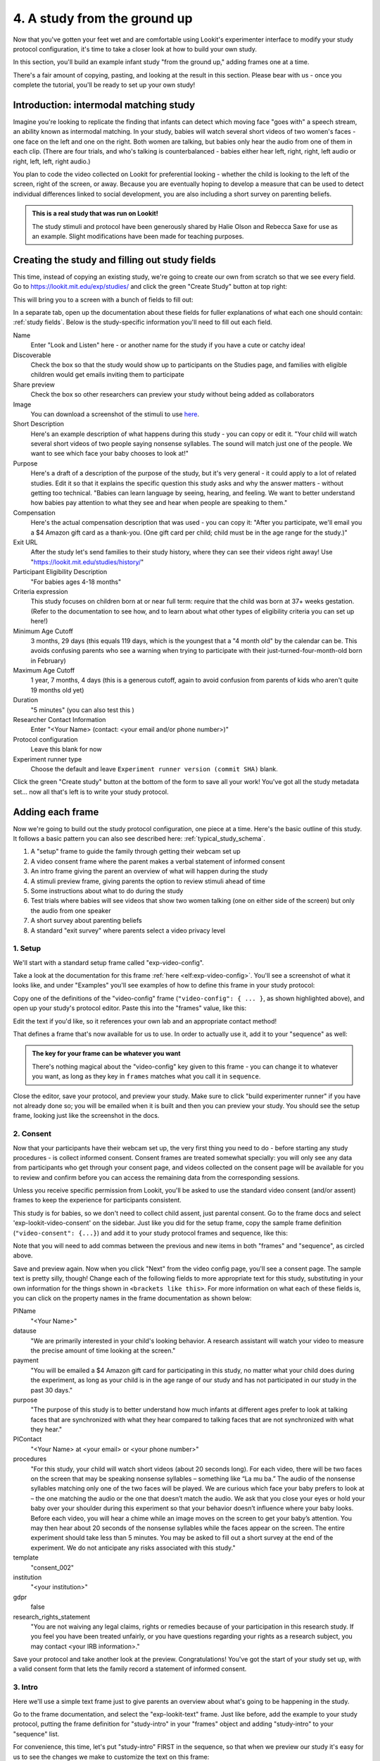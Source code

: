 #####################################################
4. A study from the ground up
#####################################################

Now that you've gotten your feet wet and are comfortable using Lookit's experimenter interface to modify your study protocol configuration, it's time to take a closer look at how to build your own study. 

In this section, you'll build an example infant study "from the ground up," adding frames one at a time.

There's a fair amount of copying, pasting, and looking at the result in this section. Please bear with us - once you complete the tutorial, you'll be ready to set up your own study!

Introduction: intermodal matching study
---------------------------------------

Imagine you're looking to replicate the finding that infants can detect which moving face "goes with" a speech stream, an ability known as intermodal matching. In your study, babies will watch several short videos of two women's faces - one face on the left and one on the right. Both women are talking, but babies only hear the audio from one of them in each clip. (There are four trials, and who's talking is counterbalanced - babies either hear left, right, right, left audio or right, left, left, right audio.) 

You plan to code the video collected on Lookit for preferential looking - whether the child is looking to the left of the screen, right of the screen, or away. Because you are eventually hoping to develop a measure that can be used to detect individual differences linked to social development, you are also including a short survey on parenting beliefs.

.. admonition:: This is a real study that was run on Lookit!

   The study stimuli and protocol have been generously shared by Halie Olson and Rebecca Saxe for use as an example. Slight modifications have been made for teaching purposes.

Creating the study and filling out study fields
-----------------------------------------------

This time, instead of copying an existing study, we're going to create our own from scratch so that we see every field. Go to `<https://lookit.mit.edu/exp/studies/>`_ and click the green "Create Study" button at top right:

.. image:: _static/img/tutorial/create_study_button.png
    :alt: Create Study button
    
This will bring you to a screen with a bunch of fields to fill out:

.. image:: _static/img/tutorial/create_study.png
    :alt: Study creation view

In a separate tab, open up the documentation about these fields for fuller explanations of what each one should contain: :ref:`study fields`. Below is the study-specific information you'll need to fill out each field.

Name
  Enter "Look and Listen" here - or another name for the study if you have a cute or catchy idea! 
  
Discoverable
  Check the box so that the study would show up to participants on the Studies page, and families with eligible children would get emails inviting them to participate
  
Share preview
  Check the box so other researchers can preview your study without being added as collaborators
  
Image
  You can download a screenshot of the stimuli to use `here <https://www.mit.edu/~kimscott/intermodal/img/intermodal_thumbnail.png>`__.

Short Description
  Here's an example description of what happens during this study - you can copy or edit it. "Your child will watch several short videos of two people saying nonsense syllables. The sound will match just one of the people. We want to see which face your baby chooses to look at!"

Purpose
  Here's a draft of a description of the purpose of the study, but it's very general - it could apply to a lot of related studies. Edit it so that it explains the specific question this study asks and why the answer matters - without getting too technical. "Babies can learn language by seeing, hearing, and feeling. We want to better understand how babies pay attention to what they see and hear when people are speaking to them."

Compensation
  Here's the actual compensation description that was used - you can copy it: "After you participate, we'll email you a $4 Amazon gift card as a thank-you. (One gift card per child; child must be in the age range for the study.)"

Exit URL
  After the study let's send families to their study history, where they can see their videos right away! Use "https://lookit.mit.edu/studies/history/"

Participant Eligibility Description
  "For babies ages 4-18 months"

Criteria expression
  This study focuses on children born at or near full term: require that the child was born at 37+ weeks gestation. (Refer to the documentation to see how, and to learn about what other types of eligibility criteria you can set up here!)

Minimum Age Cutoff
  3 months, 29 days (this equals 119 days, which is the youngest that a "4 month old" by the calendar can be. This avoids confusing parents who see a warning when trying to participate with their just-turned-four-month-old born in February)

Maximum Age Cutoff
  1 year, 7 months, 4 days (this is a generous cutoff, again to avoid confusion from parents of kids who aren't quite 19 months old yet)

Duration
  "5 minutes" (you can also test this )

Researcher Contact Information
  Enter "<Your Name> (contact: <your email and/or phone number>)"

Protocol configuration
  Leave this blank for now

Experiment runner type
  Choose the default and leave ``Experiment runner version (commit SHA)`` blank.

Click the green "Create study" button at the bottom of the form to save all your work! You've got all the study metadata set... now all that's left is to write your study protocol.

Adding each frame
-----------------

Now we're going to build out the study protocol configuration, one piece at a time. Here's the basic outline of this study. It follows a basic pattern you can also see described here: :ref:`typical_study_schema`.

1. A "setup" frame to guide the family through getting their webcam set up
2. A video consent frame where the parent makes a verbal statement of informed consent
3. An intro frame giving the parent an overview of what will happen during the study
4. A stimuli preview frame, giving parents the option to review stimuli ahead of time
5. Some instructions about what to do during the study
6. Test trials where babies will see videos that show two women talking (one on either side of the screen) but only the audio from one speaker
7. A short survey about parenting beliefs
8. A standard "exit survey" where parents select a video privacy level

1. Setup
~~~~~~~~~

We'll start with a standard setup frame called "exp-video-config". 

Take a look at the documentation for this frame :ref:`here <elf:exp-video-config>`. You'll see a screenshot of what it looks like, and under "Examples" you'll see examples of how to define this frame in your study protocol:

.. image:: _static/img/tutorial/exp_video_config.png
    :alt: Exp-video-config frame docs
    
Copy one of the definitions of the "video-config" frame (``"video-config": { ... }``, as shown highlighted above), and open up your study's protocol editor. Paste this into the "frames" value, like this:

.. image:: _static/img/tutorial/video_config_added_to_frames.png
    :alt: Adding the video-config example to frames
    
Edit the text if you'd like, so it references your own lab and an appropriate contact method!

That defines a frame that's now available for us to use. In order to actually use it, add it to your "sequence" as well:

.. image:: _static/img/tutorial/video_config_added_to_sequence.png
    :alt: Adding the video-config example to sequence
    
.. admonition:: The key for your frame can be whatever you want

   There's nothing magical about the "video-config" key given to this frame - you can change it to whatever you want, as long as they key in ``frames`` matches what you call it in ``sequence``. 
   
Close the editor, save your protocol, and preview your study. Make sure to click "build experimenter runner" if you have not already done so; you will be emailed when it is built and then you can preview your study. You should see the setup frame, looking just like the screenshot in the docs.

2. Consent
~~~~~~~~~~~

Now that your participants have their webcam set up, the very first thing you need to do - before starting any study procedures - is collect informed consent. Consent frames are treated somewhat specially: you will only see any data from participants who get through your consent page, and videos collected on the consent page will be available for you to review and confirm before you can access the remaining data from the corresponding sessions.

Unless you receive specific permission from Lookit, you'll be asked to use the standard video consent (and/or assent) frames to keep the experience for participants consistent.

This study is for babies, so we don't need to collect child assent, just parental consent. Go to the frame docs and select 'exp-lookit-video-consent' on the sidebar. Just like you did for the setup frame, copy the sample frame definition (``"video-consent": {...}``) and add it to your study protocol frames and sequence, like this:

.. image:: _static/img/tutorial/adding_video_consent.png
    :alt: Adding the video-consent example to sequence

Note that you will need to add commas between the previous and new items in both "frames" and "sequence", as circled above.

Save and preview again. Now when you click "Next" from the video config page, you'll see a consent page. The sample text is pretty silly, though! Change each of the following fields to more appropriate text for this study, substituting in your own information for the things shown in ``<brackets like this>``. For more information on what each of these fields is, you can click on the property names in the frame documentation as shown below:

.. image:: _static/img/tutorial/frame_docs_properties.png
    :alt: Properties as displayed in frame docs

PIName
  "<Your Name>"
  
datause
  "We are primarily interested in your child's looking behavior. A research assistant will watch your video to measure the precise amount of time looking at the screen."
  
payment
  "You will be emailed a $4 Amazon gift card for participating in this study, no matter what your child does during the experiment, as long as your child is in the age range of our study and has not participated in our study in the past 30 days."
            
purpose
  "The purpose of this study is to better understand how much infants at different ages prefer to look at talking faces that are synchronized with what they hear compared to talking faces that are not synchronized with what they hear."
  
PIContact
  "<Your Name> at <your email> or <your phone number>"
            
procedures
  "For this study, your child will watch short videos (about 20 seconds long). For each video, there will be two faces on the screen that may be speaking nonsense syllables – something like “La mu ba.” The audio of the nonsense syllables matching only one of the two faces will be played. We are curious which face your baby prefers to look at – the one matching the audio or the one that doesn’t match the audio. We ask that you close your eyes or hold your baby over your shoulder during this experiment so that your behavior doesn’t influence where your baby looks. Before each video, you will hear a chime while an image moves on the screen to get your baby’s attention. You may then hear about 20 seconds of the nonsense syllables while the faces appear on the screen. The entire experiment should take less than 5 minutes. You may be asked to fill out a short survey at the end of the experiment. We do not anticipate any risks associated with this study."

template
  "consent_002"

institution
  "<your institution>"

gdpr
  false
            
research_rights_statement
  "You are not waiving any legal claims, rights or remedies because of your participation in this research study.  If you feel you have been treated unfairly, or you have questions regarding your rights as a research subject, you may contact <your IRB information>."

Save your protocol and take another look at the preview. Congratulations! You've got the start of your study set up, with a valid consent form that lets the family record a statement of informed consent.

3. Intro
~~~~~~~~~

Here we'll use a simple text frame just to give parents an overview about what's going to be happening in the study. 

Go to the frame documentation, and select the "exp-lookit-text" frame. Just like before, add the example to your study protocol, putting the frame definition for "study-intro" in your "frames" object and adding "study-intro" to your "sequence" list.

For convenience, this time, let's put "study-intro" FIRST in the sequence, so that when we preview our study it's easy for us to see the changes we make to customize the text on this frame:

.. image:: _static/img/tutorial/study_intro_first.png
    :alt: Putting the study-intro frame first

Save your protocol and go ahead and preview your study. You should see a simple text frame first. Let's change the ``blocks`` value to show an appropriate overview for this study: copy and paste the section below to replace the existing ``"blocks": [...]`` piece:

.. code:: javascript

   "blocks": [
        {
            "emph": true,
            "text": "Important: your child does not need to be with you until the videos begin. First, let's go over what will happen!",
            "title": "Overview of the 'Look and Listen' study"
        },
        {
            "text": "During this study, your baby will watch videos of talking faces while we record where he or she chooses to look."
        },
        {
            "text": "You’ll have a chance to preview the videos ahead of time. After reading the instructions you’ll start the experiment when you and your baby are ready."
        },
        {
            "text": "The video section will take about 3 minutes."
        },
        {
            "text": "After the videos, you will answer a few final questions. Then you're all done!"
        }
    ]

Save and preview again to see your changes. 

4. Stimulus preview
~~~~~~~~~~~~~~~~~~~

Especially if you need parents blind to stimuli and so you ask them to turn around or close their eyes, it's generally best practice to offer them an opportunity to preview any images, audio, or video that their child will be shown during the study. This lets them check that they don't think anything is objectionable or inappropriate for their child - e.g., interactions they find to be violent, or images of something that might interact with a child's phobia. From a practical standpoint, it also greatly decreases the temptation to "peek" at the stimuli during the study out of curiosity or concern.

We'll use the frame type "exp-lookit-stimuli-preview" here to offer parents the opportunity to preview stimuli, and record while they preview if so. You can look up the properties they accept in the frame documentation, but since you're already getting the hang of using the frame documentation to start from an example, this time you can just copy and paste the following definition into ``frames``:

.. code:: javascript

   "video-preview": {
        "kind": "exp-lookit-stimuli-preview",
        "stimuli": [
            {
                "caption": "For each trial, there will be two women on the screen speaking nonsense syllables. Only the audio for one of the videos will be played at a time. Here's an example.",
                "video": "INSERT_EXAMPLE_VIDEONAME_HERE"
            }
        ],
        "baseDir": "https://www.mit.edu/~kimscott/intermodal/",
        "videoTypes": [
            "webm",
            "mp4"
        ],
        "blocks": [
            {
                "text": "During the videos, we'll ask that you hold your child over your shoulder like this, so that you're facing away from the screen.",
                "image": {
                    "alt": "Father holding child looking over his shoulder",
                    "src": "INSERT_SRC_URL_HERE"
                }
            },
            {
                "text": "The reason we ask this is that your child is learning from you all the time. Even if he or she can't see where you're looking, you may unconsciously shift towards one side or the other and influence your child's attention. We want to make sure we're measuring your child's preferences, not yours!"
            },
            {
                "text": "If you'd like to see an example of a video your child will be shown, you can take a look ahead of time now. It's important that you watch the video without your child, so that the videos will still be new to them."
            }
        ],
        "skipButtonText": "Skip preview",
        "previewButtonText": "Preview a video (my child can't see the screen)",
        "showPreviousButton": true
    }

There are a few stimuli above that you'll need to insert. You can see all the stimuli you might need for this study at `<https://www.mit.edu/~kimscott/intermodal/>`_. 

* For the example video, where it says ``"INSERT_EXAMPLE_VIDEONAME_HERE"``, take a look in the mp4 directory to find an example video (any example with sound is fine). You only need to give the filename without extension, like "abba1", because we're already telling the exp-lookit-stimuli-preview frame to use a "base directory" for this study and expect certain video types. You can learn more here: :ref:`stim_directory_structure`.

* For the image of the father holding his child over his shoulder, take a look in the img directory, and insert the full path ("https://www.mit.edu/~kimscott/...") to the file you want to use.

Then make sure to also add "video-preview" to your ``sequence``. You can put this at the start of the sequence to make it easy to see right away. Save and take a look at the preview!


.. admonition:: Warning about putting frames at the start to preview them quickly

   Putting a frame at the start of the ``sequence`` is a good way to quickly keep previewing it, but it won't work if the frame is displayed full-screen. That's because web browsers won't let websites make themselves fullscreen without a "user interaction event," like clicking on a button. Whenever you switch into full-screen mode, the frame beforehand needs to have a "next" button or similar. 
   
   To rapidly preview a full-screen frame, just put it second in your ``sequence``, after e.g. a text frame that doesn't require you do do anything but click Next.


5. Instructions
~~~~~~~~~~~~~~~

Almost done with the preparations! We're just going to give particpants one more frame with directions so these are fresh in their minds. This time we'll use an exp-lookit-instructions frame, which allows showing a fairly flexible combination of text, audio, video, and the user's own webcam. Here's a starting point for the frame to add:

.. code:: javascript

   "final-instructions": {
        "kind": "exp-lookit-instructions",
        "blocks": [
            {
                "text": "The video section will take about 3 minutes to complete. After that, you will be able to select a level of privacy for your data."
            },
            {
                "title": "Study overview",
                "listblocks": [
                    {
                        "text": "To get your baby's attention, first they will see a moving shape and hear a chime. "
                    },
                    {
                        "text": "Then your baby will watch four videos, each about 20 seconds long."
                    }
                ]
            },
            {
                "title": "During the videos",
                "listblocks": [
                    {
                        "text": "Please face away from the screen, holding your infant so they can look over your shoulder. Please don't look at the videos yourself--we may not be able to use your infant’s data in that case.",
                        "image": {
                            "alt": "Father holding child looking over his shoulder",
                            "src": "https://s3.amazonaws.com/lookitcontents/exp-physics/OverShoulder.jpg"
                        }
                    },
                    {
                        "text": "Don’t worry if your baby isn’t looking at the screen the entire time! Please just try to keep them facing the screen so they can look if they want to."
                    }
                ]
            },
            {
                "title": "Pausing and stopping",
                "listblocks": [
                    {
                        "text": "If your child gets fussy or distracted, or you need to attend to something else for a moment, you can pause the study by pressing the space bar."
                    },
                    {
                        "text": "If you need to end the study early, try closing the window or tab and you should see an 'exit' option pop up. You’ll be prompted to note any technical problems you might be experiencing and to select a privacy level for your videos."
                    }
                ]
            },
            {
                "text": "Please turn the volume up so it's easy to hear but still comfortable.",
                "title": "Test your audio",
                "mediaBlock": {
                    "text": "You should hear 'Ready to go?'",
                    "isVideo": false,
                    "sources": [
                        {
                            "src": "MP3_SOURCE_HERE",
                            "type": "audio/mp3"
                        },
                        {
                            "src": "OGG_SOURCE_HERE",
                            "type": "audio/ogg"
                        }
                    ],
                    "mustPlay": true,
                    "warningText": "Please try playing the sample audio."
                }
            }
        ],
        "nextButtonText": "Start the videos! \n (You'll have a moment to turn around.)"
    }

The snippet above sets up several sections ("blocks") with bulleted lists of information. (For a real study you might also consider splitting this frame into several frames - a study overview, "during the videos" directions, pausing and stopping, and the audio test. More things to click through, but less text on the page.)

As in the preview, there are some stimuli you need to add! Browse the audio files `here <http://www.mit.edu/~kimscott/intermodal/>`__ to find an mp3 and ogg version of a "ready to go!" audio clip that you can use to have parents test their audio. Insert the full paths where it says "MP3_SOURCE_HERE" and "OGG_SOURCE_HERE". Why multiple versions of the same files? This helps make sure that the media will work across various computer setups.

Once you've added this frame to your ``frames`` and to your ``sequence``, check out how it looks. Note that because you've set ``mustPlay`` to ``true`` in the block about testing your audio, you can't proceed to the next frame until you've played it! This is to make sure that participants don't start the video section without their sound on. If they do, (a) the study won't work because the baby needs to be able to hear the sound, and (b) they're going to be very confused because they won't hear the audio instructions that tell them what's going on, when it's time to turn back around, etc.
    
6. Test trial(s)
~~~~~~~~~~~~~~~~

Finally, the meat of the study! Right now, we're just going to set up a single test trial to see how it works. Once we have a complete mockup of the study, we'll add the counterbalancing and the rest of the trials. 

For this study, we're going to use the fairly flexible "exp-lookit-video" frame, which lets us play a video. Please skim the :ref:`frame documentation <elf:exp-lookit-video>` now for an overview of how it works. 

Copy and paste the following frame to your ``frames``  (removing the comments that look like ``<-- TEXT HERE ``) and then add "example-test-trial" to your ``sequence``. Because this frame is shown full-screen, you should put it after at least one other frame to test it out (e.g., after your instructions frame) rather than making it the first frame. This is because your web browser won't let something go full-screen unless you take an action to trigger that (like pressing the "next" button).

.. code:: javascript

   "example-test-trial": 
      {
            "kind": "exp-lookit-video",
            
            "video": {
                "loop": false,
                "position": "fill",
                "source": "abba1" <-- TEST VIDEO OF TWO WOMEN TALKING
            },
            "backgroundColor": "white",
            "autoProceed": true,

            "requireVideoCount": 1,  <-- PLAY THROUGH THE TEST VIDEO ONE TIME
            "doRecording": true,

            "pauseKey": " ",
            "pauseKeyDescription": "space",
            "restartAfterPause": true,
            "pauseAudio": "<INSERT HERE>", <-- INSERT THE NAME (NO EXTENSION) OF AUDIO TO PLAY UPON PAUSING THE STUDY HERE
            "pauseVideo": "<INSERT HERE>", <-- INSERT THE NAME OF THE VIDEO TO SHOW WHILE THE STUDY IS PAUSED HERE
            "pauseText": "(You'll have a moment to turn around again.)",
            "unpauseAudio": "<INSERT HERE>", <-- INSERT THE NAME OF AUDIO TO PLAY WHEN THE STUDY IS UN-PAUSED
            
            "baseDir": "https://www.mit.edu/~kimscott/intermodal/",
            "audioTypes": [
                "ogg",
                "mp3"
            ],
            "videoTypes": [
                "webm",
                "mp4"
            ]
     }
    
Again, you will need to browse the `available audio and video files <http://www.mit.edu/~kimscott/intermodal/>`_ to select appropriate stimuli to insert where indicated above.

Save your protocol and take a look at what happens. You should see two women talking,
and be able to tell that the audio matches just one of them! 
    
7. Survey
~~~~~~~~~

After the test trials, you plan to include the Early Parenting Attitudes Questionairre (See Hembacher & Frank, https://psyarxiv.com/hxk3d/). It's a bit long, so for the purposes of this tutorial we're just going to include a few questions from it. Copy and paste the following frame into ``frames``, and add "epaq-survey" to your ``sequence`` - you know the drill. This uses the "exp-lookit-survey" frame type. 

.. code:: javascript

   "epaq-survey": {
        "kind": "exp-lookit-survey",
        "formSchema": {
            "schema": {
                "type": "object",
                "title": "This is an optional survey that will take a few minutes to complete. Please indicate how much you agree with the following statements using a 0-6 scale with 0 being 'I do not agree' and 6 being 'strongly agree.'",
                "properties": {
                    "Q1": {
                        "enum": [
                            "0 (Do not agree)",
                            "1",
                            "2",
                            "3",
                            "4",
                            "5",
                            "6 (Strongly agree)"
                        ],
                        "title": "Children should be comforted when they are scared or unhappy.",
                        "required": false
                    },
                    "Q2": {
                        "enum": [
                            "0 (Do not agree)",
                            "1",
                            "2",
                            "3",
                            "4",
                            "5",
                            "6 (Strongly agree)"
                        ],
                        "title": "It’s important for parents to help children learn to deal with their emotions.",
                        "required": false
                    }

                }
            },
            "options": {
                "fields": {
                    "Q1": {
                        "type": "radio",
                        "removeDefaultNone": true
                    },
                    "Q2": {
                        "type": "radio",
                        "removeDefaultNone": true
                    }
                }
            }
        }
      }
        
Save your protocol and take a look at the preview. You should see a simple form with two questions and some intro text, and (since nothing's required) you should be able to proceed even if you don't answer the questions. 
        
You don't need to understand all the syntax above - but even if it looks pretty opaque, you can probably see the basic structure. There are two questions Q1 and Q2 defined in "properties," with some corresponding additional information under "options." Each one has some actual question text (the "title"), some options from 0 to 6, and will be shown as radio buttons. 

Go ahead and try adding the next question (call it "Q3"): 

"Parents should pay attention to what their child likes and dislikes." 

It will have the same format and possible answers as the others. You can copy and paste the information about "Q2" under both "properties" and "options" and just edit it!
    
8. Exit survey
~~~~~~~~~~~~~~

Finally, to wrap up our study we need to include an "exp-lookit-exit-survey" frame. (This is required of all Lookit studies to keep the experience for parents fairly consistent.) This is where parents have an option to choose how you may share their video, if at all, and to give you some feedback if they want to. It's also where you'll provide some "debriefing" information, just like you might when chatting with the family after they came into the lab. There are more guidelines about what your debriefing should contain under :ref:`the sample study outline <debriefing-info>`. 

You guessed it - copy and paste the frame below into ``frames`` in your protocol, and add "exit-survey" to your ``sequence``. Put the frames in your ``sequence`` in order and try out the entire study! 

.. code:: javascript

   "exit-survey": {
            "kind": "exp-lookit-exit-survey",
            "debriefing": {
                "text": "You and your baby are helping us to better understand how the preference for visual/auditory synchrony in speech develops over the first 18 months of life. Babies vary in the amount of time they choose to look at the 'synchronized' speaker compared to the 'unsynchronized' speaker - there's no right or wrong preference! We are interested in how much babies' preferences differ at various ages. If you'd like, you can even participate with your baby again next month!\n\nTo thank you for your participation, we'll be emailing you a $4 Amazon gift card - this should arrive in your inbox within the next week after we confirm your consent video and check that your child is in the age range for this study. (If you don't hear from us by then, feel free to reach out!) If you participate again with another child in the age range, you'll receive one gift card per child. You will also receive another gift card if you participate again with this child if it has been at least one month since the last time this child participated.",
                "title": "Thank you for participating in our study!"
            }
        }
        
Finally, pretend that your baby has fussed out partway through, and try pressing ctrl-X or F1 during the study. You should see a dialogue appear and if you choose to leave the study, you'll be taken to the last frame - which is now, appropriately, your exit survey. Hooray!

Add some initial audio instructions
--------------------------------------------

You may have noticed that the test trial starts right away, without giving the parent 
much of a chance to get ready! Let's add some friendly audio instructions for that 
transition. We'll use another ``exp-lookit-video`` frame. It'll be similar to the test
trial, except we'll show the attentiongrabber video (looping) while we play a separate
audio file:


.. code:: javascript

   "announce-trial-1": 
      {
            "kind": "exp-lookit-video",
            
            "video": {
                "loop": true, <-- HAVE THIS VIDEO LOOP
                "top": 40, <-- INSTEAD OF "position": "fill" we specify this one should be smaller and centered!
                "left": 45,
                "width": 10,
                "source": "attentiongrabber"
            },
            "audio": {
                "loop": false,
                "source": "video_1_HO_intro" <-- THE AUDIO FILE TO PLAY
            },
            "backgroundColor": "white",
            "autoProceed": true,

            "requireVideoCount": 0,
            "requireAudioCount": 1, <-- PLAY THROUGH THE AUDIO ONCE, DON'T WORRY ABOUT VIDEO
            "doRecording": false, <-- WE DON'T REALLY NEED A RECORDING OF THIS

            "pauseKey": " ",
            "pauseKeyDescription": "space",
            "restartAfterPause": true,
            "pauseAudio": "<INSERT HERE>", <-- INSERT THE NAME (NO EXTENSION) OF AUDIO TO PLAY UPON PAUSING THE STUDY HERE
            "pauseVideo": "<INSERT HERE>", <-- INSERT THE NAME OF THE VIDEO TO SHOW WHILE THE STUDY IS PAUSED HERE
            "pauseText": "(You'll have a moment to turn around again.)",
            "unpauseAudio": "<INSERT HERE>", <-- INSERT THE NAME OF AUDIO TO PLAY WHEN THE STUDY IS UN-PAUSED
            
            "baseDir": "https://www.mit.edu/~kimscott/intermodal/",
            "audioTypes": [
                "ogg",
                "mp3"
            ],
            "videoTypes": [
                "webm",
                "mp4"
            ]
     }

Add this to your list of frames and insert it in the sequence just before the first test trial. 

.. admonition:: Planning your audio instructions

   You want your audio instructions to be as concise as possible, but still friendly and complete. Figuring out all the different audio files you need is often a lesson in just how much communication you take for granted in the lab!
            "audioSources": "video_1_HO_intro", <-- WHAT AUDIO TO PLAY AS AN ANNOUNCEMENT
            
Add a calibration trial
------------------------

We also want to add a quick calibration section where an attention-grabber pops back and forth on the screen (so that your coders will be able to verify they can see the child looking back and forth). Let's add that after the "announce-trial-1" frame and before the 
test trial. 

Lookit provides a custom calibration frame :ref:`exp-lookit-calibration` that you can use
for this purpose: 

.. code:: javascript

    "calibration-with-video": {
        "kind": "exp-lookit-calibration",
        
        "baseDir": "https://www.mit.edu/~kimscott/intermodal/",
        "audioTypes": [
            "ogg",
            "mp3"
        ],
        "videoTypes": [
            "webm",
            "mp4"
        ],
        
        "calibrationLength": 2000, <-- MAKE EACH CALIBRATION SEGMENT 2 S LONG
        "calibrationPositions": [
            "center",
            "left",
            "right"
        ],
        "calibrationAudio": "<INSERT HERE>", <-- CHOOSE AUDIO TO PLAY EACH TIME THE CALIBRATION VIDEO MOVES
        "calibrationVideo": "attentiongrabber"
    }
    
Add this to your list of frames and insert it in the sequence just before the first test trial. You can play around with ``calibrationPositions`` to see how you can show the spinning ball in a different sequence of locations.

Set up counterbalancing
-----------------------

Your plan for this study is actually to have four test trials. Either the audio will come from the left speaker, right speaker, right speaker, left speaker; or it will come from right speaker, left speaker, left speaker, right speaker. Before each test trial there will be a short "announcement" letting the parent know which trial number it is, also set up with an exp-lookit-video frame. 

To do this sort of counterbalancing, the simplest approach is to use a special class of frame called a "randomizer." At the time your study protocol is interpreted in order to display the study to your participant, the randomizer frame will make some (random) selections. There are a variety of randomization options available on Lookit, which you can browse :ref:`here <elf:randomization>`. For our study, we will use the fairly general-purpose "random-parameter-set" randomizer, which you can read more about in those frame docs if you're curious.

We will be providing the randomizer with three main things: a list of frames (``frameList``), a set of properties all the frames should share, just for convenience (``commonFrameProperties``), and a list of sets of parameters to substitute in (``parameterSets``)- the randomizer will choose one of these at the start of the study and do the substitution. 

Let's start with just a skeleton of our test trials frame:

.. code:: javascript

   "test-trials": {
        "kind": "choice",
        "sampler": "random-parameter-set",
        "frameList": [],
        "parameterSets": [],
        "commonFrameProperties": {}
    }

For each of the four test trials, we're going to want to use an exp-lookit-video frame with some of the same basic properties, so let's put those in ``commonFrameProperties``:

.. code:: javascript

   "commonFrameProperties": {
        "kind": "exp-lookit-video",
        
        "baseDir": "https://www.mit.edu/~kimscott/intermodal/",
        "audioTypes": [
            "ogg",
            "mp3"
        ],
        "videoTypes": [
            "webm",
            "mp4"
        ],
        
        "backgroundColor": "white",
        "autoProceed": true,
        
        "pauseKey": " ",
        "pauseKeyDescription": "space",
        "restartAfterPause": true,
        "pauseAudio": "pause_HO",
        "pauseVideo": "attentiongrabber",
        "pauseText": "(You'll have a moment to turn around again.)",
        "unpauseAudio": "return_after_pause_HO"
    }


Now let's expand that ``frameList``. 

We'll do the first announcement and calibration trial separately. Then we'll have:

- trial 1, 
- announcement 2 (just the attention-getter while someone says "Video 2")
- trial 2
- announcement 3
- trial 3
- announcement 4
- trial 4
- a final announcement where we tell parents they can turn back around. 

The things that will vary each frame are:

- the actual test videos
- the audio for the announcements
- whether to do recording
- whether to require the video or audio to play through

.. code:: javascript

   "frameList": [
        {
            "video": {
                "loop": false,
                "position": "fill",
                "source": "abba1"
            },
            "doRecording": true,
            "requireVideoCount": 1,
            "requireAudioCount": 0
        },
        {
            "video": {
                "loop": true,
                "top": 40,
                "left": 45,
                "width": 10,
                "source": "attentiongrabber"
            },
            "audio": {
                "loop": false,
                "source": "video_02_HO"
            },
            "doRecording": false,
            "requireAudioCount": 1,
            "requireVideoCount": 0
        },
        {
            "video": {
                "loop": false,
                "position": "fill",
                "source": "abba2"
            },
            "doRecording": true,
            "requireVideoCount": 1,
            "requireAudioCount": 0
        },
        {
            "video": {
                "loop": true,
                "top": 40,
                "left": 45,
                "width": 10,
                "source": "attentiongrabber"
            },
            "audio": {
                "loop": false,
                "source": "video_03_HO"
            },
            "doRecording": false,
            "requireAudioCount": 1,
            "requireVideoCount": 0
        },
        {
            "video": {
                "loop": false,
                "position": "fill",
                "source": "abba3"
            },
            "doRecording": true,
            "requireVideoCount": 1,
            "requireAudioCount": 0
        },
        {
            "video": {
                "loop": true,
                "top": 40,
                "left": 45,
                "width": 10,
                "source": "attentiongrabber"
            },
            "audio": {
                "loop": false,
                "source": "video_04_HO"
            },
            "doRecording": false,
            "requireAudioCount": 1,
            "requireVideoCount": 0
        },
        {
            "video": {
                "loop": false,
                "position": "fill",
                "source": "abba4"
            },
            "doRecording": true,
            "requireVideoCount": 1,
            "requireAudioCount": 0
        },
        {
            "video": {
                "loop": true,
                "top": 40,
                "left": 45,
                "width": 10,
                "source": "attentiongrabber"
            },
            "audio": {
                "loop": false,
                "source": "all_done_HO"
            },
            "doRecording": false,
            "requireAudioCount": 1,
            "requireVideoCount": 0
        }
    ]

You can go ahead and try this out with the empty parameterSets and see the whole study!
  
That's great, but it hard-codes in the stimuli for this counterbalancing condition. Actually, sometimes we want to use "abba[N]", and other times we want to use "baab[N]". That's just what this randomizer is for! We'll stick in placeholders for the video sources like this:

.. code:: javascript

   "frameList": [
        {
            "video": {
                "loop": false,
                "position": "fill",
                "source": "VIDEO1" <-- THIS IS THE PLACEHOLDER FOR THE VIDEO FILE WE'LL USE
            },
            "doRecording": true,
            "requireVideoCount": 1,
            "requireAudioCount": 0
        },
        {
            "video": {
                "loop": true,
                "top": 40,
                "left": 45,
                "width": 10,
                "source": "attentiongrabber"
            },
            "audio": {
                "loop": false,
                "source": "video_02_HO"
            },
            "doRecording": false,
            "requireAudioCount": 1,
            "requireVideoCount": 0
        },
        {
            "video": {
                "loop": false,
                "position": "fill",
                "source": "VIDEO2"
            },
            "doRecording": true,
            "requireVideoCount": 1,
            "requireAudioCount": 0
        },
        {
            "video": {
                "loop": true,
                "top": 40,
                "left": 45,
                "width": 10,
                "source": "attentiongrabber"
            },
            "audio": {
                "loop": false,
                "source": "video_03_HO"
            },
            "doRecording": false,
            "requireAudioCount": 1,
            "requireVideoCount": 0
        },
        {
            "video": {
                "loop": false,
                "position": "fill",
                "source": "VIDEO3"
            },
            "doRecording": true,
            "requireVideoCount": 1,
            "requireAudioCount": 0
        },
        {
            "video": {
                "loop": true,
                "top": 40,
                "left": 45,
                "width": 10,
                "source": "attentiongrabber"
            },
            "audio": {
                "loop": false,
                "source": "video_04_HO"
            },
            "doRecording": false,
            "requireAudioCount": 1,
            "requireVideoCount": 0
        },
        {
            "video": {
                "loop": false,
                "position": "fill",
                "source": "VIDEO4"
            },
            "doRecording": true,
            "requireVideoCount": 1,
            "requireAudioCount": 0
        },
        {
            "video": {
                "loop": true,
                "top": 40,
                "left": 45,
                "width": 10,
                "source": "attentiongrabber"
            },
            "audio": {
                "loop": false,
                "source": "all_done_HO"
            },
            "doRecording": false,
            "requireAudioCount": 1,
            "requireVideoCount": 0
        }
    ]

    
Then we also need to define the ``parameterSets``, which will let us define values for ``VIDEO1``, ``VIDEO2``, etc. The ``parameterSets`` value is a list of sets; each set should define all the values we need for one condition:

.. code:: javascript

   "parameterSets": [
        {
            "VIDEO1": "abba1",
            "VIDEO2": "abba2",
            "VIDEO3": "abba3",
            "VIDEO4": "abba4"
        },
        {
            "VIDEO1": "baab1",
            "VIDEO2": "baab2",
            "VIDEO3": "baab3",
            "VIDEO4": "baab4"
        }
    ]
    
By default, half of kids will be assigned to the first set, and half to the second. That's what we want here, so we don't need to do anything more. But if you wanted to assign more kids to one condition (for instance, because you had enough data from one condition) or assign kids to conditions based on their ages, you could also provide a ``parameterSetWeights`` property for this randomizer. 

Putting it all together, you should now have a test-trials randomizer frame with ``frameList``, ``parameterSets``, and ``commonFrameProperties`` defined. Give it a try - a few times! Sometimes you should see one condition, and sometimes the other. (If you really want to see how a particular parameterSet works, that's another reason to provide the ``parameterSetWeights`` - e.g., you could set that to ``[1, 0]`` to only use the first set.)

About creating and hosting your stimuli
----------------------------------------

In this example, you used stimuli already posted for you at `<www.mit.edu/~kimscott/intermodal/>`. When you create your own studies, note that you'll in general need to create and host your own stimuli. Because researchers' needs here will vary substantially, stimulus creation and hosting is outside the scope of this tutorial. However, resources are available under :ref:`stim_prep`.

About communicating with parents
---------------------------------

One of the biggest challenges we have observed for researchers transitioning to running studies online isn't technical: it's the difference in communication medium. Instead of talking with parents face-to-face--answering the questions they bring up and tuning your explanations based on how they respond--you now have to anticipate the wide variety of ways people might be confused or concerned. And you're communicating, generally using text, with sleep-deprived parents at home who are holding squirming infants on their laps (and perhaps trying to keep siblings occupied too). 

It is HARD, for instance, to write a few-sentence "elevator pitch" for your study that really explains - in an accessible way! - what your question is and why it's interesting. For most scientists, this is substantially harder than regular scientific writing. 

It's also very hard to condense text instructions into something concise, non-condescending, and complete. (The examples above aren't perfect!) You may realize there's more than you thought to explain about how to do your study (e.g. how to avoid biasing the child), and that you want to add some training trials with feedback, video instructions, or more detailed audio instructions. 

So this is a general note of caution: yes, in some respects it's easy to "throw a study up on Lookit." (Or at least we're trying to make it easy!) But it will likely take you longer than you expect to go from "We know exactly how we want our study to work" to "We're up and running," in large part because of these sorts of details. And it is absolutely worth putting in the time to come up with a study protocol that doesn't just "work" but is clear and easy to follow for parents - not least because we're all sharing the same subject pool and reputation as a fun place to do studies. 

Using the documentation to learn about more advanced features
--------------------------------------------------------------

We hope that working through some examples has been helpful, but the Lookit documentation goes beyond just the tutorial! You can explore using the sidebar on the left to view detailed guides to preparing your study (including advanced topics not covered in this tutorial), managing your data, and developing your own custom frames. We recommend using the search function within the documentation, which ensures your results come only from the current, up-to-date version of the docs, rather than any archived older versions that might pop up on Google.

